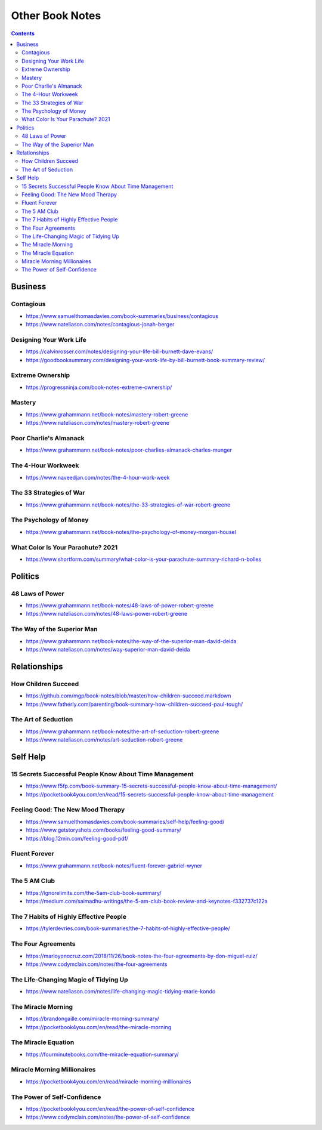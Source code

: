 ================
Other Book Notes
================

.. contents::

Business
========

Contagious
----------
* https://www.samuelthomasdavies.com/book-summaries/business/contagious
* https://www.nateliason.com/notes/contagious-jonah-berger

Designing Your Work Life
------------------------
* https://calvinrosser.com/notes/designing-your-life-bill-burnett-dave-evans/
* https://goodbooksummary.com/designing-your-work-life-by-bill-burnett-book-summary-review/

Extreme Ownership
-----------------
* https://progressninja.com/book-notes-extreme-ownership/

Mastery
-------
* https://www.grahammann.net/book-notes/mastery-robert-greene
* https://www.nateliason.com/notes/mastery-robert-greene

Poor Charlie's Almanack 
-----------------------
* https://www.grahammann.net/book-notes/poor-charlies-almanack-charles-munger

The 4-Hour Workweek
-------------------
* https://www.naveedjan.com/notes/the-4-hour-work-week

The 33 Strategies of War
------------------------
* https://www.grahammann.net/book-notes/the-33-strategies-of-war-robert-greene

The Psychology of Money
-----------------------
* https://www.grahammann.net/book-notes/the-psychology-of-money-morgan-housel

What Color Is Your Parachute? 2021
----------------------------------
* https://www.shortform.com/summary/what-color-is-your-parachute-summary-richard-n-bolles


Politics
========

48 Laws of Power
----------------
* https://www.grahammann.net/book-notes/48-laws-of-power-robert-greene
* https://www.nateliason.com/notes/48-laws-power-robert-greene

The Way of the Superior Man
---------------------------
* https://www.grahammann.net/book-notes/the-way-of-the-superior-man-david-deida
* https://www.nateliason.com/notes/way-superior-man-david-deida


Relationships
=============

How Children Succeed
--------------------
* https://github.com/mgp/book-notes/blob/master/how-children-succeed.markdown
* https://www.fatherly.com/parenting/book-summary-how-children-succeed-paul-tough/

The Art of Seduction
--------------------
* https://www.grahammann.net/book-notes/the-art-of-seduction-robert-greene
* https://www.nateliason.com/notes/art-seduction-robert-greene


Self Help
=========

15 Secrets Successful People Know About Time Management
-------------------------------------------------------
* https://www.f5fp.com/book-summary-15-secrets-successful-people-know-about-time-management/
* https://pocketbook4you.com/en/read/15-secrets-successful-people-know-about-time-management

Feeling Good: The New Mood Therapy
----------------------------------
* https://www.samuelthomasdavies.com/book-summaries/self-help/feeling-good/
* https://www.getstoryshots.com/books/feeling-good-summary/
* https://blog.12min.com/feeling-good-pdf/

Fluent Forever
--------------
* https://www.grahammann.net/book-notes/fluent-forever-gabriel-wyner

The 5 AM Club
-------------
* https://ignorelimits.com/the-5am-club-book-summary/
* https://medium.com/saimadhu-writings/the-5-am-club-book-review-and-keynotes-f332737c122a

The 7 Habits of Highly Effective People
---------------------------------------
* https://tylerdevries.com/book-summaries/the-7-habits-of-highly-effective-people/

The Four Agreements
-------------------
* https://marloyonocruz.com/2018/11/26/book-notes-the-four-agreements-by-don-miguel-ruiz/
* https://www.codymclain.com/notes/the-four-agreements

The Life-Changing Magic of Tidying Up 
-------------------------------------
* https://www.nateliason.com/notes/life-changing-magic-tidying-marie-kondo

The Miracle Morning
-------------------
* https://brandongaille.com/miracle-morning-summary/
* https://pocketbook4you.com/en/read/the-miracle-morning

The Miracle Equation
--------------------
* https://fourminutebooks.com/the-miracle-equation-summary/

Miracle Morning Millionaires
----------------------------
* https://pocketbook4you.com/en/read/miracle-morning-millionaires

The Power of Self-Confidence
----------------------------
* https://pocketbook4you.com/en/read/the-power-of-self-confidence
* https://www.codymclain.com/notes/the-power-of-self-confidence
